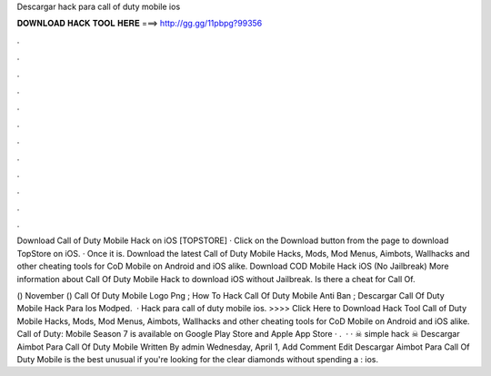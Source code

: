 Descargar hack para call of duty mobile ios



𝐃𝐎𝐖𝐍𝐋𝐎𝐀𝐃 𝐇𝐀𝐂𝐊 𝐓𝐎𝐎𝐋 𝐇𝐄𝐑𝐄 ===> http://gg.gg/11pbpg?99356



.



.



.



.



.



.



.



.



.



.



.



.

Download Call of Duty Mobile Hack on iOS [TOPSTORE] · Click on the Download button from the page to download TopStore on iOS. · Once it is. Download the latest Call of Duty Mobile Hacks, Mods, Mod Menus, Aimbots, Wallhacks and other cheating tools for CoD Mobile on Android and iOS alike. Download COD Mobile Hack iOS (No Jailbreak) More information about Call Of Duty Mobile Hack to download iOS without Jailbreak. Is there a cheat for Call Of.

() November () Call Of Duty Mobile Logo Png ; How To Hack Call Of Duty Mobile Anti Ban ; Descargar Call Of Duty Mobile Hack Para Ios Modped.  · Hack para call of duty mobile ios. >>>> Click Here to Download Hack Tool Call of Duty Mobile Hacks, Mods, Mod Menus, Aimbots, Wallhacks and other cheating tools for CoD Mobile on Android and iOS alike. Call of Duty: Mobile Season 7 is available on Google Play Store and Apple App Store · .  · ·  ☠ simple hack ☠ Descargar Aimbot Para Call Of Duty Mobile Written By admin Wednesday, April 1, Add Comment Edit  Descargar Aimbot Para Call Of Duty Mobile is the best unusual if you're looking for the clear diamonds without spending a : ios.
